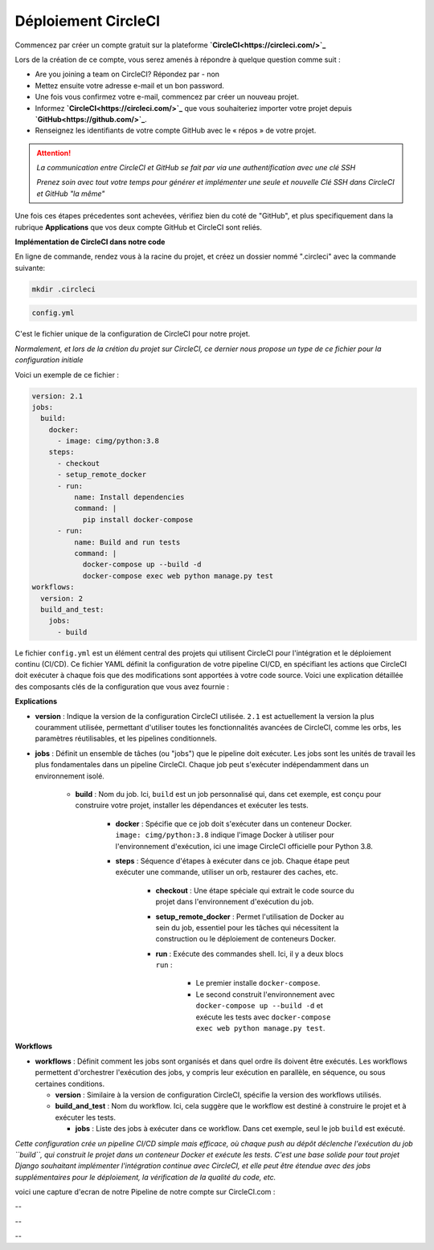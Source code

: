 Déploiement CircleCI
--------------------


Commencez par créer un compte gratuit sur la plateforme **`CircleCI<https://circleci.com/>`_**

Lors de la création de ce compte, vous serez amenés à répondre à quelque question comme suit :

- Are you joining a team on CircleCI?    Répondez par - non

- Mettez ensuite votre adresse e-mail et un bon password.


- Une fois vous confirmez votre e-mail, commencez par créer un nouveau projet.

- Informez **`CircleCI<https://circleci.com/>`_** que vous souhaiteriez importer votre projet depuis **`GitHub<https://github.com/>`_**.

- Renseignez les identifiants de votre compte GitHub avec le « répos » de votre projet.


.. ATTENTION::

    *La communication entre CircleCI et GitHub se fait par via une authentification avec une clé SSH*

    *Prenez soin avec tout votre temps pour générer et implémenter une seule et nouvelle Clé SSH dans CircleCI et GitHub "la même"*


Une fois ces étapes précedentes sont achevées, vérifiez bien du coté de "GitHub", et plus specifiquement dans la rubrique **Applications** que vos deux compte GitHub et CircleCI sont reliés.



**Implémentation de CircleCI dans notre code**


.. raw:: html

   <u>Créez un dossier à la racine du projet</u>


En ligne de commande, rendez vous à la racine du projet, et créez un dossier nommé ".circleci" avec la commande suivante:


.. code:: shell
    
    mkdir .circleci



.. raw:: html

   <u>Créez dans ce dossier un fichier nommé "</u>

.. code:: shell
    
    config.yml

C'est le fichier unique de la configuration de CircleCI pour notre projet.

*Normalement, et lors de la crétion du projet sur CircleCI, ce dernier nous propose un type de ce fichier pour la configuration initiale*


Voici un exemple de ce fichier : 

.. code-block:: yaml

    version: 2.1
    jobs:
      build:
        docker:
          - image: cimg/python:3.8
        steps:
          - checkout
          - setup_remote_docker
          - run:
              name: Install dependencies
              command: |
                pip install docker-compose
          - run:
              name: Build and run tests
              command: |
                docker-compose up --build -d
                docker-compose exec web python manage.py test
    workflows:
      version: 2
      build_and_test:
        jobs:
          - build



Le fichier ``config.yml`` est un élément central des projets qui utilisent CircleCI pour l'intégration et le déploiement continu (CI/CD). Ce fichier YAML définit la configuration de votre pipeline CI/CD, en spécifiant les actions que CircleCI doit exécuter à chaque fois que des modifications sont apportées à votre code source. Voici une explication détaillée des composants clés de la configuration que vous avez fournie :

**Explications**

- **version** : Indique la version de la configuration CircleCI utilisée. ``2.1`` est actuellement la version la plus couramment utilisée, permettant d'utiliser toutes les fonctionnalités avancées de CircleCI, comme les orbs, les paramètres réutilisables, et les pipelines conditionnels.

- **jobs** : Définit un ensemble de tâches (ou "jobs") que le pipeline doit exécuter. Les jobs sont les unités de travail les plus fondamentales dans un pipeline CircleCI. Chaque job peut s'exécuter indépendamment dans un environnement isolé.
  
    - **build** : Nom du job. Ici, ``build`` est un job personnalisé qui, dans cet exemple, est conçu pour construire votre projet, installer les dépendances et exécuter les tests.
    
        - **docker** : Spécifie que ce job doit s'exécuter dans un conteneur Docker. ``image: cimg/python:3.8`` indique l'image Docker à utiliser pour l'environnement d'exécution, ici une image CircleCI officielle pour Python 3.8.
    
        - **steps** : Séquence d'étapes à exécuter dans ce job. Chaque étape peut exécuter une commande, utiliser un orb, restaurer des caches, etc.
      
            - **checkout** : Une étape spéciale qui extrait le code source du projet dans l'environnement d'exécution du job.
      
            - **setup_remote_docker** : Permet l'utilisation de Docker au sein du job, essentiel pour les tâches qui nécessitent la construction ou le déploiement de conteneurs Docker.
      
            - **run** : Exécute des commandes shell. Ici, il y a deux blocs ``run`` :
        
                - Le premier installe ``docker-compose``.
        
                - Le second construit l'environnement avec ``docker-compose up --build -d`` et exécute les tests avec ``docker-compose exec web python manage.py test``.

**Workflows**

- **workflows** : Définit comment les jobs sont organisés et dans quel ordre ils doivent être exécutés. Les workflows permettent d'orchestrer l'exécution des jobs, y compris leur exécution en parallèle, en séquence, ou sous certaines conditions.
  
  - **version** : Similaire à la version de configuration CircleCI, spécifie la version des workflows utilisés.
  
  - **build_and_test** : Nom du workflow. Ici, cela suggère que le workflow est destiné à construire le projet et à exécuter les tests.
    
    - **jobs** : Liste des jobs à exécuter dans ce workflow. Dans cet exemple, seul le job ``build`` est exécuté.


*Cette configuration crée un pipeline CI/CD simple mais efficace, où chaque push au dépôt déclenche l'exécution du job ``build``, qui construit le projet dans un conteneur Docker et exécute les tests.* *C'est une base solide pour tout projet Django souhaitant implémenter l'intégration continue avec CircleCI, et elle peut être étendue avec des jobs supplémentaires pour le déploiement, la vérification de la qualité du code, etc.*


voici une capture d'ecran de notre Pipeline de notre compte sur CircleCI.com : 

.. image:: source/_static/circleci.png
   :align: center

--

.. raw:: html

    <a href="https://raw.githubusercontent.com/waleedos/2023_P13_mettez_a_l-echelle_une_application_Django_en_utilisant-_une_architecture_modulaire/main/docs/source/_static/circleci.png" target="_blank">Agrandir et voir cette Image sur une autre plateforme</a>

--    

.. image:: https://dl.circleci.com/status-badge/img/circleci/KAm3csFwG5HBdy4u7bCNVZ/oZnMfYKgjjwBGnytLcqNa/tree/main.svg?style=svg&circle-token=2bdb6c762403bb676618fc41911c652359f9c01b
        :target: https://dl.circleci.com/status-badge/redirect/circleci/KAm3csFwG5HBdy4u7bCNVZ/oZnMfYKgjjwBGnytLcqNa/tree/main

--

.. Fin du document
